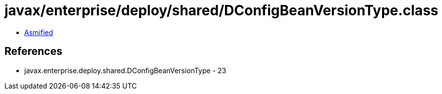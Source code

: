 = javax/enterprise/deploy/shared/DConfigBeanVersionType.class

 - link:DConfigBeanVersionType-asmified.java[Asmified]

== References

 - javax.enterprise.deploy.shared.DConfigBeanVersionType - 23
